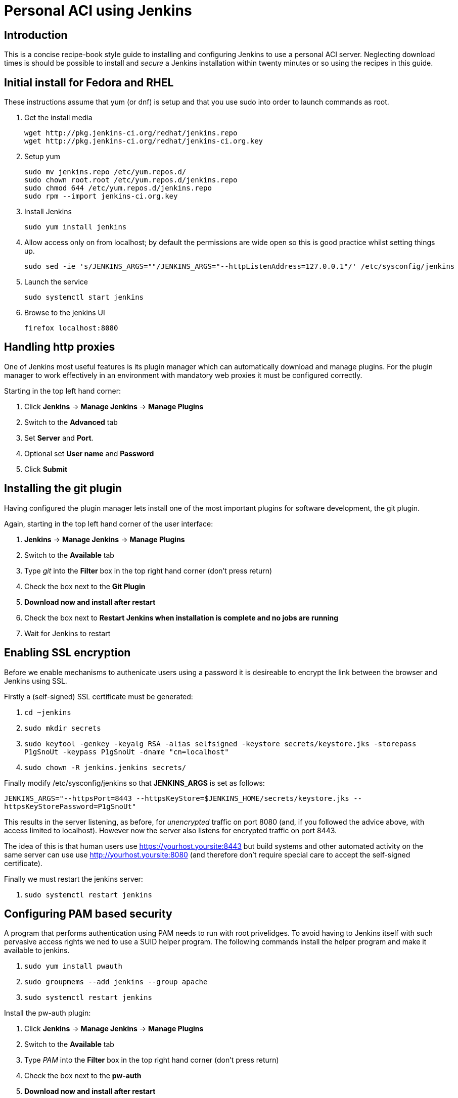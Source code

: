 Personal ACI using Jenkins
==========================

Introduction
------------

This is a concise recipe-book style guide to installing and configuring Jenkins
to use a personal ACI server. Neglecting download times is should be possible
to install and _secure_ a Jenkins installation within twenty minutes or so
using the recipes in this guide.

Initial install for Fedora and RHEL
-----------------------------------

These instructions assume that yum (or dnf) is setup and that you use sudo into
order to launch commands as root.

. Get the install media
+
........
wget http://pkg.jenkins-ci.org/redhat/jenkins.repo
wget http://pkg.jenkins-ci.org/redhat/jenkins-ci.org.key
........

. Setup yum
+
........
sudo mv jenkins.repo /etc/yum.repos.d/
sudo chown root.root /etc/yum.repos.d/jenkins.repo 
sudo chmod 644 /etc/yum.repos.d/jenkins.repo
sudo rpm --import jenkins-ci.org.key
........

. Install Jenkins
+
........
sudo yum install jenkins
........
 . Allow access only on from localhost; by default the permissions are wide
   open so this is good practice whilst setting things up.
+
........
sudo sed -ie 's/JENKINS_ARGS=""/JENKINS_ARGS="--httpListenAddress=127.0.0.1"/' /etc/sysconfig/jenkins
........

. Launch the service
+
........
sudo systemctl start jenkins
........

. Browse to the jenkins UI
+
........
firefox localhost:8080
........

Handling http proxies
---------------------

One of Jenkins most useful features is its plugin manager which can
automatically download and manage plugins. For the plugin manager to work
effectively in an environment with mandatory web proxies it must be configured
correctly.

Starting in the top left hand corner:

 . Click *Jenkins* -> *Manage Jenkins* -> *Manage Plugins*
 . Switch to the *Advanced* tab
 . Set *Server* and *Port*.
 . Optional set *User name* and *Password*
 . Click *Submit*

Installing the git plugin
-------------------------

[[git-plugin]]
Having configured the plugin manager lets install one of the most important
plugins for software development, the git plugin.

Again, starting in the top left hand corner of the user interface:

 . *Jenkins* -> *Manage Jenkins* -> *Manage Plugins*
 . Switch to the *Available* tab
 . Type 'git' into the *Filter* box in the top right hand corner (don't press return)
 . Check the box next to the *Git Plugin*
 . *Download now and install after restart*
 . Check the box next to *Restart Jenkins when installation is complete and no jobs are running*
 . Wait for Jenkins to restart

Enabling SSL encryption
------------------------

Before we enable mechanisms to authenicate users using a password it is
desireable to encrypt the link between the browser and Jenkins using SSL.

Firstly a (self-signed) SSL certificate must be generated:

 . +cd ~jenkins+
 . +sudo mkdir secrets+
 . +sudo keytool -genkey -keyalg RSA -alias selfsigned -keystore secrets/keystore.jks -storepass P1gSnoUt -keypass P1gSnoUt -dname "cn=localhost"+
 . +sudo chown -R jenkins.jenkins secrets/+

Finally modify /etc/sysconfig/jenkins so that *JENKINS_ARGS* is set as follows:

+JENKINS_ARGS="--httpsPort=8443 --httpsKeyStore=$JENKINS_HOME/secrets/keystore.jks --httpsKeyStorePassword=P1gSnoUt"+

This results in the server listening, as before, for _unencrypted_ traffic on
port 8080 (and, if you followed the advice above, with access limited to
localhost). However now the server also listens for encrypted traffic on port
8443.

The idea of this is that human users use https://yourhost.yoursite:8443 but
build systems and other automated activity on the same server can use use
http://yourhost.yoursite:8080 (and therefore don't require special care to
accept the self-signed certificate).

Finally we must restart the jenkins server:

 . +sudo systemctl restart jenkins+

Configuring PAM based security
------------------------------

A program that performs authentication using PAM needs to run with root
privelidges. To avoid having to Jenkins itself with such pervasive access
rights we ned to use a SUID helper program. The following commands install the
helper program and make it available to jenkins.

 . +sudo yum install pwauth+
 . +sudo groupmems --add jenkins --group apache+
 . +sudo systemctl restart jenkins+

Install the pw-auth plugin:

 . Click *Jenkins* -> *Manage Jenkins* -> *Manage Plugins*
 . Switch to the *Available* tab
 . Type 'PAM' into the *Filter* box in the top right hand corner (don't press return)
 . Check the box next to the *pw-auth*
 . *Download now and install after restart*
 . Check the box next to *Restart Jenkins when installation is complete and no jobs are running*
 . Wait for Jenkins to restart

Finally we must configure the global security and set appropriate authorization:

 . Click *Jenkins* -> *Manage Jenkins* -> *Configure Global Security*
 . Set *Enable security* to checked
 . In the *Access Control* section select *PWAuth Authentication*
 . Click *Advanced*
 . Set *Path to pwauth* to /usr/bin/pwauth .
 . Click *Test* and expect "Success" to appear.
 . In the *Authoritization* section select *Matrix-based security*
 . Add your username to User/group to add: and click *Add*
 . Check all the boxes for your username (there is a icon at the far right to toggle all the check boxes)
 . Click *Save*.

You will be prompted to login. Use your normal Unix password to do this.

[NOTE]
==========
Currently (March 2013) there is a bug in the pw-auth plugin such that the
*Path to pwauth* is not honoured after Jenkins restarts. This can be worked around as follows:

 . +sudo ln -s ../../bin/pwauth /usr/local/bin/pwauth+
==========
